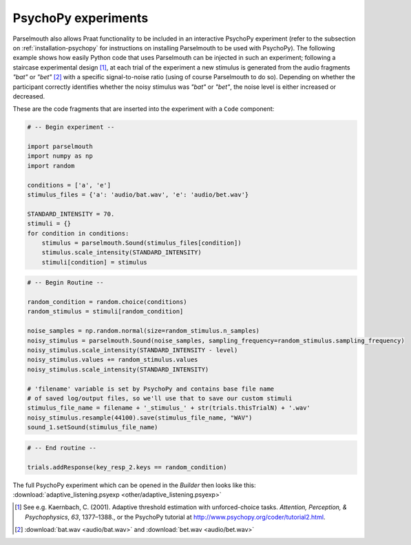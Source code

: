 PsychoPy experiments
--------------------

Parselmouth also allows Praat functionality to be included in an interactive PsychoPy experiment (refer to the subsection on :ref:`installation-psychopy` for instructions on installing Parselmouth to be used with PsychoPy). The following example shows how easily Python code that uses Parselmouth can be injected in such an experiment; following a staircase experimental design [#staircase_design]_, at each trial of the experiment a new stimulus is generated from the audio fragments *"bat"* or *"bet"* [#bat_bet_audio]_ with a specific signal-to-noise ratio (using of course Parselmouth to do so). Depending on whether the participant correctly identifies whether the noisy stimulus was *"bat"* or *"bet"*, the noise level is either increased or decreased.

These are the code fragments that are inserted into the experiment with a ``Code`` component:

.. code:: Python

    # -- Begin experiment --

    import parselmouth
    import numpy as np
    import random

    conditions = ['a', 'e']
    stimulus_files = {'a': 'audio/bat.wav', 'e': 'audio/bet.wav'}

    STANDARD_INTENSITY = 70.
    stimuli = {}
    for condition in conditions:
        stimulus = parselmouth.Sound(stimulus_files[condition])
        stimulus.scale_intensity(STANDARD_INTENSITY)
        stimuli[condition] = stimulus

.. code:: Python

    # -- Begin Routine --

    random_condition = random.choice(conditions)
    random_stimulus = stimuli[random_condition]

    noise_samples = np.random.normal(size=random_stimulus.n_samples)
    noisy_stimulus = parselmouth.Sound(noise_samples, sampling_frequency=random_stimulus.sampling_frequency)
    noisy_stimulus.scale_intensity(STANDARD_INTENSITY - level)
    noisy_stimulus.values += random_stimulus.values
    noisy_stimulus.scale_intensity(STANDARD_INTENSITY)

    # 'filename' variable is set by PsychoPy and contains base file name
    # of saved log/output files, so we'll use that to save our custom stimuli
    stimulus_file_name = filename + '_stimulus_' + str(trials.thisTrialN) + '.wav'
    noisy_stimulus.resample(44100).save(stimulus_file_name, "WAV")
    sound_1.setSound(stimulus_file_name)

.. code:: Python

    # -- End routine --

    trials.addResponse(key_resp_2.keys == random_condition)


The full PsychoPy experiment which can be opened in the *Builder* then looks like this: :download:`adaptive_listening.psyexp <other/adaptive_listening.psyexp>`

.. [#staircase_design] See e.g. Kaernbach, C. (2001). Adaptive threshold estimation with unforced-choice tasks. *Attention, Perception, & Psychophysics*, *63*, 1377–1388., or the PsychoPy tutorial at http://www.psychopy.org/coder/tutorial2.html.
.. [#bat_bet_audio] :download:`bat.wav <audio/bat.wav>` and :download:`bet.wav <audio/bet.wav>`
